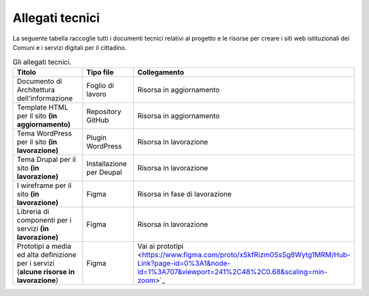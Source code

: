 Allegati tecnici
=================

La seguente tabella raccoglie tutti i documenti tecnici relativi al progetto e le risorse per creare i siti web istituzionali dei Comuni e i servizi digitali per il cittadino.

.. list-table:: Gli allegati tecnici.
   :widths: 15 10 30
   :header-rows: 1

   * - Titolo
     - Tipo file
     - Collegamento

   * - Documento di Architettura dell'informazione
     - Foglio di lavoro
     - Risorsa in aggiornamento

   * - Template HTML per il sito **(in aggiornamento)**
     - Repository GitHub
     - Risorsa in aggiornamento

   * - Tema WordPress per il sito **(in lavorazione)**
     - Plugin WordPress
     - Risorsa in lavorazione
     
   * - Tema Drupal per il sito **(in lavorazione)**
     - Installazione per Deupal
     - Risorsa in lavorazione
 
   * - I wireframe per il sito **(in lavorazione)**
     - Figma
     - Risorsa in fase di lavorazione
     
   * - Libreria di componenti per i servizi **(in lavorazione)**
     - Figma
     - Risorsa in lavorazione
   
   * - Prototipi a media ed alta definizione per i servizi (**alcune risorse in lavorazione**)
     - Figma
     - Vai ai prototipi <https://www.figma.com/proto/xSkfRizm0SsSg8Wytg1MRM/Hub-Link?page-id=0%3A1&node-id=1%3A707&viewport=241%2C48%2C0.68&scaling=min-zoom>`_
     
